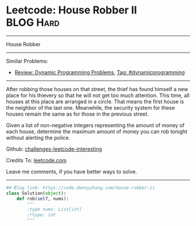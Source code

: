 * Leetcode: House Robber II                                   :BLOG:Hard:
#+STARTUP: showeverything
#+OPTIONS: toc:nil \n:t ^:nil creator:nil d:nil
:PROPERTIES:
:type:     dynamicprogramming
:END:
---------------------------------------------------------------------
House Robber
---------------------------------------------------------------------
Similar Problems:
- [[https://code.dennyzhang.com/review-dynamicprogramming][Review: Dynamic Programming Problems]], [[https://code.dennyzhang.com/tag/dynamicprogramming][Tag: #dynamicprogramming]]
---------------------------------------------------------------------
After robbing those houses on that street, the thief has found himself a new place for his thievery so that he will not get too much attention. This time, all houses at this place are arranged in a circle. That means the first house is the neighbor of the last one. Meanwhile, the security system for these houses remain the same as for those in the previous street.

Given a list of non-negative integers representing the amount of money of each house, determine the maximum amount of money you can rob tonight without alerting the police.

Github: [[url-external:https://github.com/DennyZhang/challenges-leetcode-interesting/tree/master/house-robber-ii][challenges-leetcode-interesting]]

Credits To: [[url-external:https://leetcode.com/problems/house-robber-ii/description/][leetcode.com]]

Leave me comments, if you have better ways to solve.
---------------------------------------------------------------------

#+BEGIN_SRC python
## Blog link: https://code.dennyzhang.com/house-robber-ii
class Solution(object):
    def rob(self, nums):
        """
        :type nums: List[int]
        :rtype: int
        """
#+END_SRC

